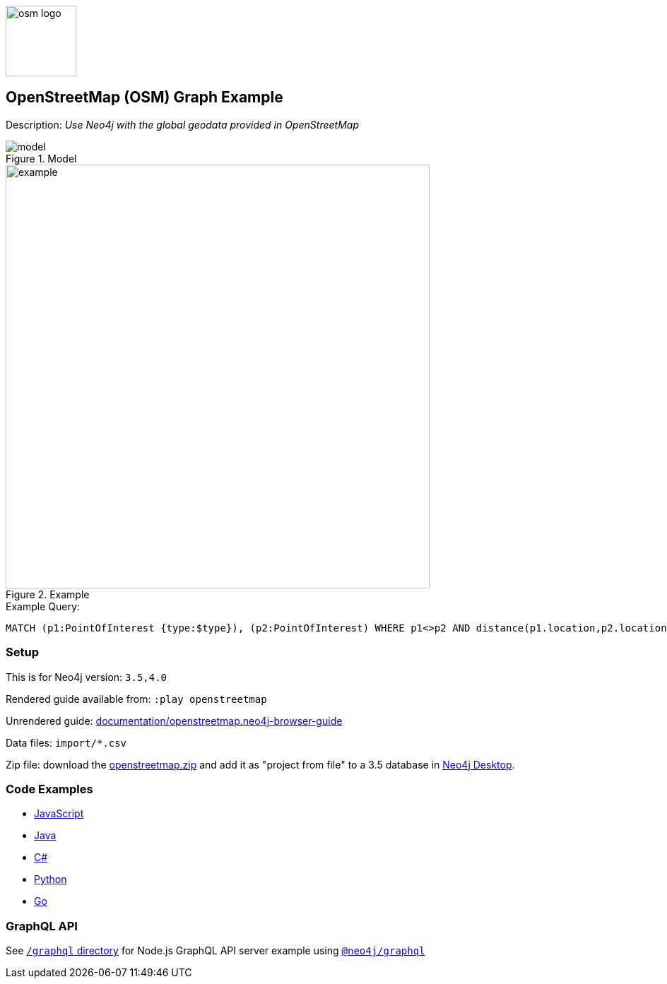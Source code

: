 :name: openstreetmap
:long-name: OpenStreetMap (OSM)
:description: Use Neo4j with the global geodata provided in OpenStreetMap
:icon: 
:logo: documentation/img/osm-logo.png
:tags: example-data, dataset, map-data, geographic, openstreetmap
:author: William Lyon
:use-load-script: scripts/openstreetmap.cypher
:data: import/*.csv
:use-dump-file: data/openstreetmap-40.dump
:use-plugin: 
:target-db-version: 3.5,4.0
:bloom-perspective: bloom/openstreetmap.bloom-perspective
:guide: documentation/openstreetmap.neo4j-browser-guide
:rendered-guide: https://guides.neo4j.com/sandbox/openstreetmap/index.html
:model: documentation/img/model.png
:example: documentation/img/example.png

:query: MATCH (p1:PointOfInterest {type:$type}), (p2:PointOfInterest) +
WHERE p1<>p2 AND distance(p1.location,p2.location) < 200 +
RETURN p2.name as name +

:param-name: type
:param-value: clock
:result-column: name
:expected-result: Dancing Crane Cafe

:model-guide:
:todo: 
image::{logo}[width=100]

== {long-name} Graph Example

Description: _{description}_

.Model
image::{model}[]

.Example
image::{example}[width=600]

.Example Query:
[source,cypher,subs=attributes]
----
{query}
----

=== Setup

This is for Neo4j version: `{target-db-version}`

Rendered guide available from: `:play openstreetmap` 
// or `:play {rendered-guide}``

Unrendered guide: link:{guide}[]

Data files: `{data}`

Zip file: download the link:data/{name}.zip[{name}.zip] and add it as "project from file" to a 3.5 database in https://neo4j.com/developer/neo4j-desktop[Neo4j Desktop^].

=== Code Examples

* link:code/javascript/example.js[JavaScript]
* link:code/java/Example.java[Java]
* link:code/csharp/Example.cs[C#]
* link:code/python/example.py[Python]
* link:code/go/example.go[Go]

=== GraphQL API

See link:graphql[`/graphql` directory] for Node.js GraphQL API server example using link:https://www.npmjs.com/package/@neo4j/graphql[`@neo4j/graphql`]